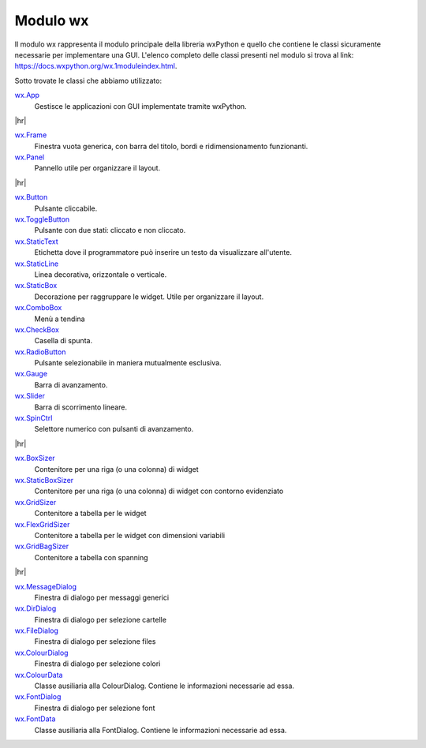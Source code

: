 .. |hr| raw:: html

    <hr>


=========
Modulo wx
=========


Il modulo wx rappresenta il modulo principale della libreria wxPython e quello che contiene le classi sicuramente necessarie per implementare una GUI.
L'elenco completo delle classi presenti nel modulo si trova al link: https://docs.wxpython.org/wx.1moduleindex.html.

Sotto trovate le classi che abbiamo utilizzato:


`wx.App <https://docs.wxpython.org/wx.App.html>`_
    Gestisce le applicazioni con GUI implementate tramite wxPython.

|hr|

`wx.Frame <https://docs.wxpython.org/wx.Frame.html>`_
    Finestra vuota generica, con barra del titolo, bordi e ridimensionamento funzionanti.

`wx.Panel <https://docs.wxpython.org/wx.Panel.html>`_
    Pannello utile per organizzare il layout.

|hr|

`wx.Button <https://docs.wxpython.org/wx.Button.html>`_
    Pulsante cliccabile.

`wx.ToggleButton <https://docs.wxpython.org/wx.ToggleButton.html>`_
    Pulsante con due stati: cliccato e non cliccato.
    
`wx.StaticText <https://docs.wxpython.org/wx.StaticText.html>`_
    Etichetta dove il programmatore può inserire un testo da visualizzare all'utente.

`wx.StaticLine <https://docs.wxpython.org/wx.StaticLine.html>`_
    Linea decorativa, orizzontale o verticale.
    
`wx.StaticBox <https://docs.wxpython.org/wx.StaticBox.html>`_
    Decorazione per raggruppare le widget. Utile per organizzare il layout.
    
`wx.ComboBox <https://docs.wxpython.org/wx.ComboBox.html>`_
    Menù a tendina
    
`wx.CheckBox <https://docs.wxpython.org/wx.CheckBox.html>`_
    Casella di spunta.
    
`wx.RadioButton <https://docs.wxpython.org/wx.RadioButton.html>`_
    Pulsante selezionabile in maniera mutualmente esclusiva.
    
`wx.Gauge <https://docs.wxpython.org/wx.Gauge.html>`_
    Barra di avanzamento.
    
`wx.Slider <https://docs.wxpython.org/wx.Slider.html>`_
    Barra di scorrimento lineare.

`wx.SpinCtrl <https://docs.wxpython.org/wx.SpinCtrl.html>`_
    Selettore numerico con pulsanti di avanzamento.

|hr|

`wx.BoxSizer <https://docs.wxpython.org/wx.BoxSizer.html>`_
    Contenitore per una riga (o una colonna) di widget

`wx.StaticBoxSizer <https://docs.wxpython.org/wx.StaticBoxSizer.html>`_
    Contenitore per una riga (o una colonna) di widget con contorno evidenziato
    
`wx.GridSizer <https://docs.wxpython.org/wx.GridSizer.html>`_
    Contenitore a tabella per le widget

`wx.FlexGridSizer <https://docs.wxpython.org/wx.FlexGridSizer.html>`_
    Contenitore a tabella per le widget con dimensioni variabili

`wx.GridBagSizer <https://docs.wxpython.org/wx.GridBagSizer.html>`_
    Contenitore a tabella con spanning
    
|hr|

`wx.MessageDialog <https://docs.wxpython.org/wx.MessageDialog.html>`_
    Finestra di dialogo per messaggi generici

`wx.DirDialog <https://docs.wxpython.org/wx.DirDialog.html>`_
    Finestra di dialogo per selezione cartelle

`wx.FileDialog <https://docs.wxpython.org/wx.FileDialog.html>`_
    Finestra di dialogo per selezione files

`wx.ColourDialog <https://docs.wxpython.org/wx.ColourDialog.html>`_
    Finestra di dialogo per selezione colori

`wx.ColourData <https://docs.wxpython.org/wx.ColourData.html>`_
    Classe ausiliaria alla ColourDialog. Contiene le informazioni necessarie ad essa.

`wx.FontDialog <https://docs.wxpython.org/wx.FontDialog.html>`_
    Finestra di dialogo per selezione font

`wx.FontData <https://docs.wxpython.org/wx.FontData.html>`_
    Classe ausiliaria alla FontDialog. Contiene le informazioni necessarie ad essa.

